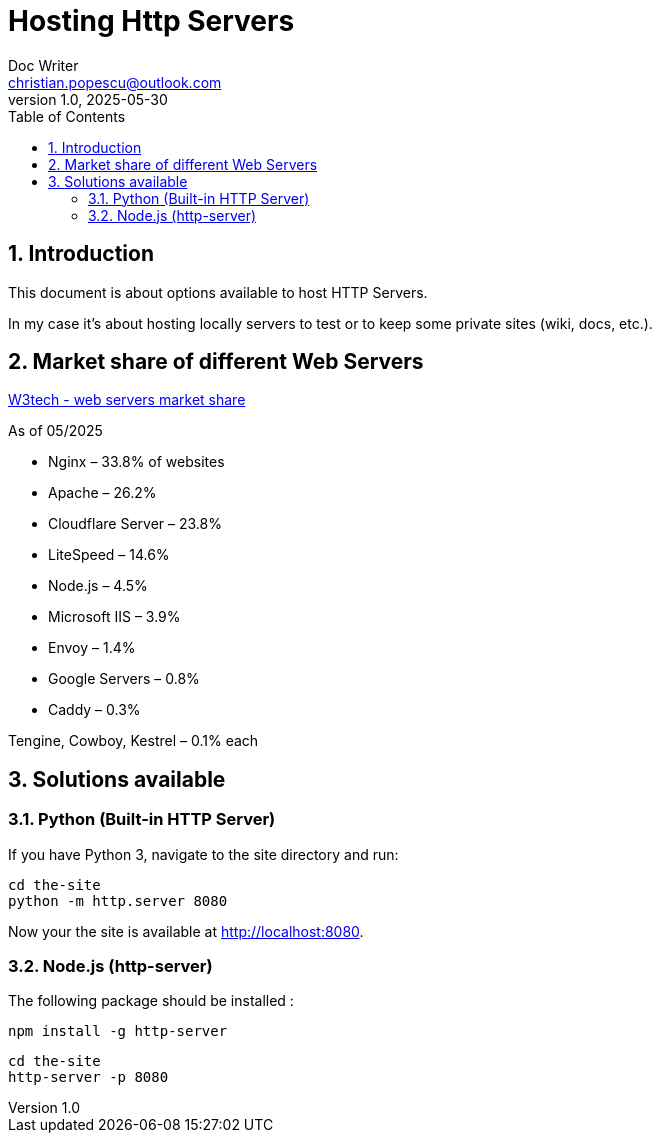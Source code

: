= Hosting Http Servers
Doc Writer <christian.popescu@outlook.com>
v 1.0, 2025-05-30
:sectnums:
:toc:
:toclevels: 5

== Introduction

This document is about options available to host HTTP Servers.

In my case it's about hosting locally servers to test or to keep some private sites (wiki, docs, etc.).


== Market share of different Web Servers



https://w3techs.com/technologies/overview/web_server[W3tech - web servers market share]

As of 05/2025

* Nginx – 33.8% of websites

* Apache – 26.2%

* Cloudflare Server – 23.8%

* LiteSpeed – 14.6%

* Node.js – 4.5%

* Microsoft IIS – 3.9%

* Envoy – 1.4%

* Google Servers – 0.8%

* Caddy – 0.3%

Tengine, Cowboy, Kestrel – 0.1% each


== Solutions available

=== Python (Built-in HTTP Server)

If you have Python 3, navigate to the site directory and run:

[source, bash]
----
cd the-site
python -m http.server 8080
----

Now your the site is available at http://localhost:8080.

=== Node.js (http-server)

The following package should be installed :

[source, bash]
----
npm install -g http-server
----

[source, bash]
----
cd the-site
http-server -p 8080
----